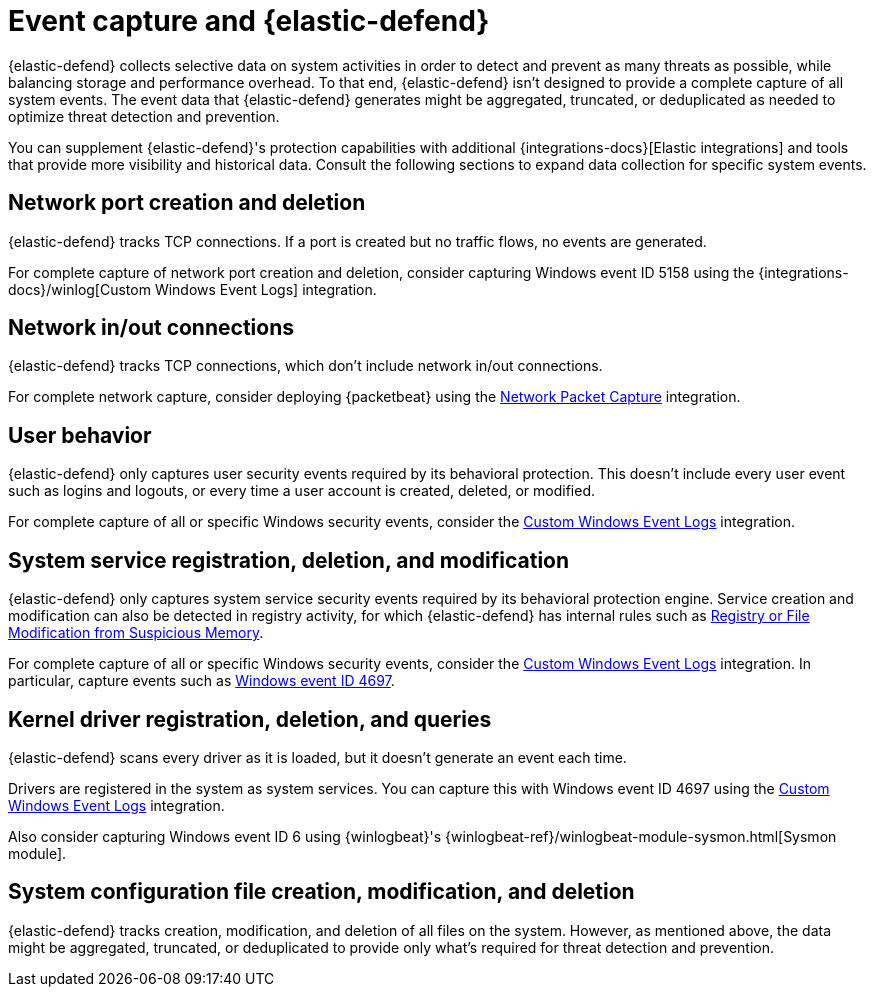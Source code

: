 [[endpoint-event-capture]]
[chapter]
= Event capture and {elastic-defend}

{elastic-defend} collects selective data on system activities in order to detect and prevent as many threats as possible, while balancing storage and performance overhead. To that end, {elastic-defend} isn't designed to provide a complete capture of all system events. The event data that {elastic-defend} generates might be aggregated, truncated, or deduplicated as needed to optimize threat detection and prevention.

You can supplement {elastic-defend}'s protection capabilities with additional {integrations-docs}[Elastic integrations] and tools that provide more visibility and historical data. Consult the following sections to expand data collection for specific system events.


[discrete]
== Network port creation and deletion

{elastic-defend} tracks TCP connections. If a port is created but no traffic flows, no events are generated.

For complete capture of network port creation and deletion, consider capturing Windows event ID 5158 using the {integrations-docs}/winlog[Custom Windows Event Logs] integration.

[discrete]
== Network in/out connections

{elastic-defend} tracks TCP connections, which don't include network in/out connections.

For complete network capture, consider deploying {packetbeat} using the https://docs.elastic.co/en/integrations/network_traffic[Network Packet Capture] integration.

[discrete]
== User behavior

{elastic-defend} only captures user security events required by its behavioral protection. This doesn't include every user event such as logins and logouts, or every time a user account is created, deleted, or modified.

For complete capture of all or specific Windows security events, consider the https://docs.elastic.co/en/integrations/winlog[Custom Windows Event Logs] integration.

[discrete]
== System service registration, deletion, and modification

{elastic-defend} only captures system service security events required by its behavioral protection engine. Service creation and modification can also be detected in registry activity, for which {elastic-defend} has internal rules such as https://github.com/elastic/protections-artifacts/blob/6d54ae289b290b1d42a7717569483f6ce907200a/behavior/rules/persistence_registry_or_file_modification_from_suspicious_memory.toml[Registry or File Modification from Suspicious Memory].

For complete capture of all or specific Windows security events, consider the https://docs.elastic.co/en/integrations/winlog[Custom Windows Event Logs] integration. In particular, capture events such as https://learn.microsoft.com/en-us/windows/security/threat-protection/auditing/event-4697[Windows event ID 4697].

[discrete]
== Kernel driver registration, deletion, and queries

{elastic-defend} scans every driver as it is loaded, but it doesn't generate an event each time.

Drivers are registered in the system as system services. You can capture this with Windows event ID 4697 using the https://docs.elastic.co/en/integrations/winlog[Custom Windows Event Logs] integration. 

Also consider capturing Windows event ID 6 using {winlogbeat}'s {winlogbeat-ref}/winlogbeat-module-sysmon.html[Sysmon module].

[discrete]
== System configuration file creation, modification, and deletion

{elastic-defend} tracks creation, modification, and deletion of all files on the system. However, as mentioned above, the data might be aggregated, truncated, or deduplicated to provide only what's required for threat detection and prevention.
